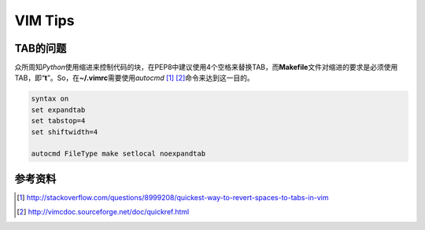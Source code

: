 VIM Tips
*********


TAB的问题
==========
众所周知\ `Python`\ 使用缩进来控制代码的块，在PEP8中建议使\
用4个空格来替换TAB，而\ **Makefile**\ 文件对缩进的要求是必\
须使用TAB，即“\ **\t**\ ”。So，在\ **~/.vimrc**\ 需要使用\
`autocmd` [#]_ [#]_\ 命令来达到这一目的。

.. code-block:: vim

    syntax on
    set expandtab
    set tabstop=4
    set shiftwidth=4

    autocmd FileType make setlocal noexpandtab


参考资料
=========
.. [#]  http://stackoverflow.com/questions/8999208/quickest-way-to-revert-spaces-to-tabs-in-vim
.. [#]  http://vimcdoc.sourceforge.net/doc/quickref.html
